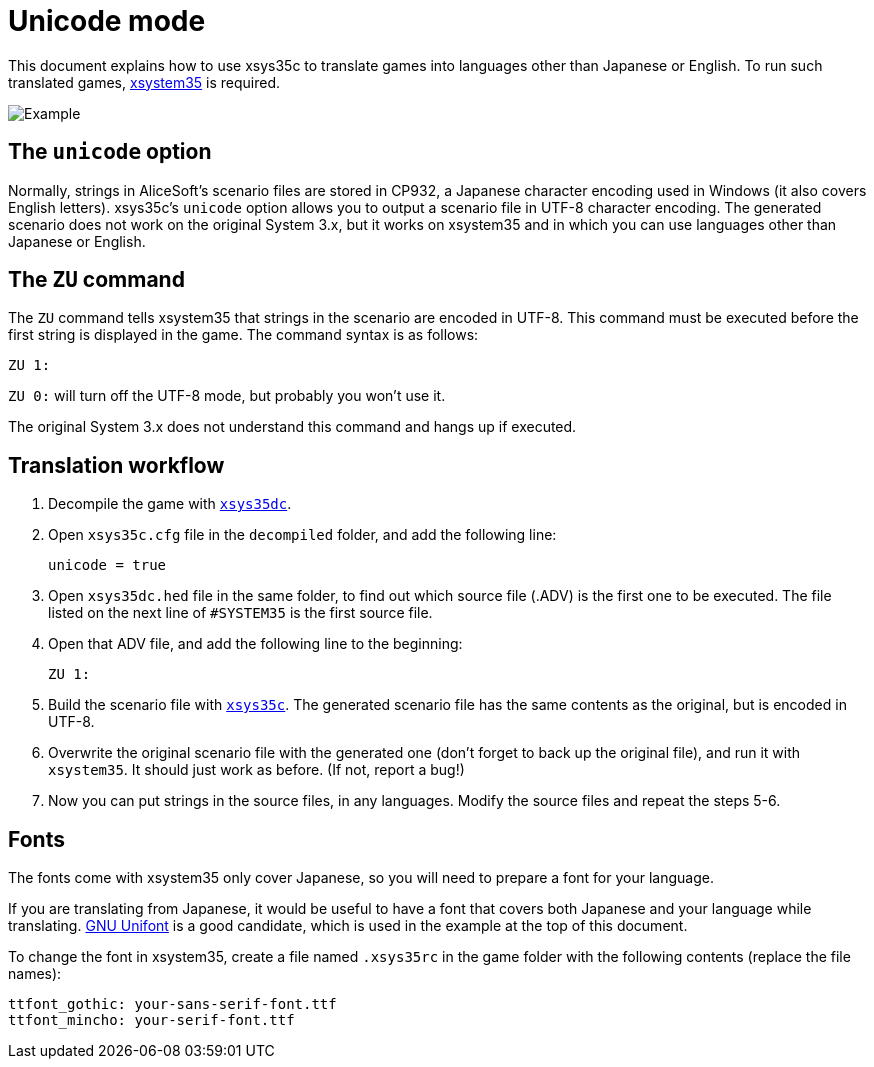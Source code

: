 = Unicode mode

This document explains how to use xsys35c to translate games into
languages other than Japanese or English. To run such translated games,
https://github.com/kichikuou/xsystem35-sdl2[xsystem35] is required.

image:image/m17n.png[Example]

== The `unicode` option

Normally, strings in AliceSoft's scenario files are stored in CP932, a Japanese
character encoding used in Windows (it also covers English letters). xsys35c's
`unicode` option allows you to output a scenario file in UTF-8 character
encoding. The generated scenario does not work on the original System 3.x, but
it works on xsystem35 and in which you can use languages other than Japanese or
English.

== The `ZU` command

The `ZU` command tells xsystem35 that strings in the scenario are encoded in
UTF-8. This command must be executed before the first string is displayed in the
game. The command syntax is as follows:

  ZU 1:

`ZU 0:` will turn off the UTF-8 mode, but probably you won't use it.

The original System 3.x does not understand this command and hangs up if
executed.

== Translation workflow

1. Decompile the game with xref:xsys35dc.adoc[`xsys35dc`].
2. Open `xsys35c.cfg` file in the `decompiled` folder, and add the following
   line:

     unicode = true

3. Open `xsys35dc.hed` file in the same folder, to find out which source file
   (.ADV) is the first one to be executed. The file listed on the next line of
   `#SYSTEM35` is the first source file.
4. Open that ADV file, and add the following line to the beginning:

     ZU 1:

5. Build the scenario file with xref:xsys35c.adoc[`xsys35c`]. The generated
   scenario file has the same contents as the original, but is encoded in
   UTF-8.
6. Overwrite the original scenario file with the generated one (don't forget to
   back up the original file), and run it with `xsystem35`. It should just work
   as before. (If not, report a bug!)
7. Now you can put strings in the source files, in any languages. Modify the
   source files and repeat the steps 5-6.

== Fonts

The fonts come with xsystem35 only cover Japanese, so you will need to prepare a
font for your language.

If you are translating from Japanese, it would be useful to have a font that
covers both Japanese and your language while translating.
http://unifoundry.com/unifont/index.html[GNU Unifont] is a good candidate,
which is used in the example at the top of this document.

To change the font in xsystem35, create a file named `.xsys35rc` in the game
folder with the following contents (replace the file names):

  ttfont_gothic: your-sans-serif-font.ttf
  ttfont_mincho: your-serif-font.ttf
